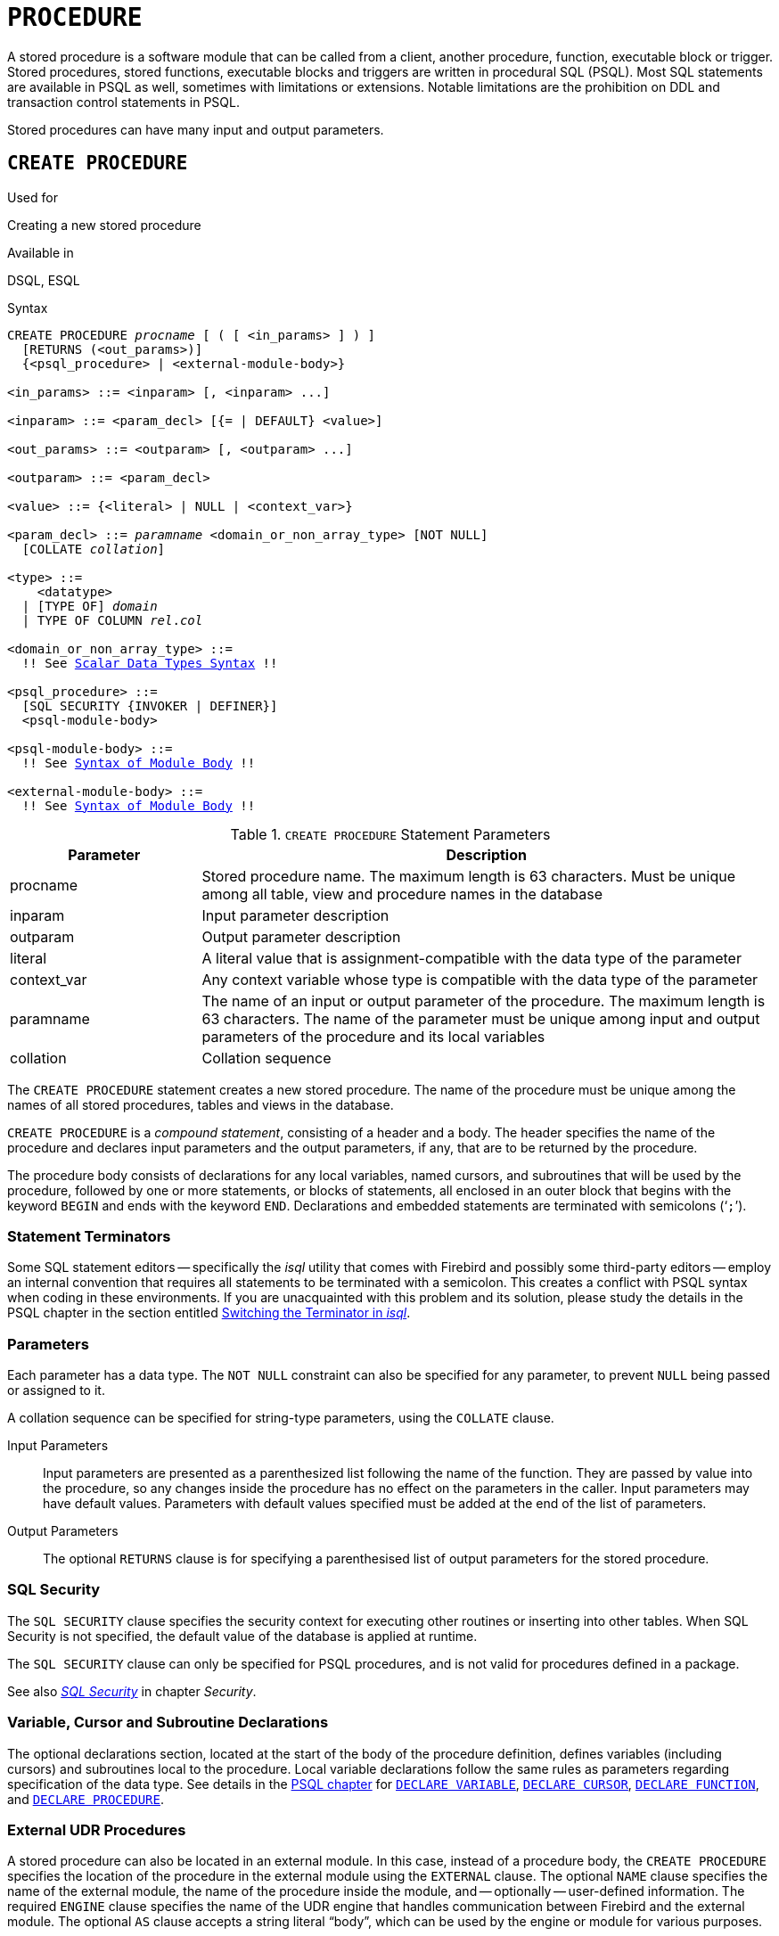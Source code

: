 [[fblangref50-ddl-procedure]]
= `PROCEDURE`

A stored procedure is a software module that can be called from a client, another procedure, function, executable block or trigger.
Stored procedures, stored functions, executable blocks and triggers are written in procedural SQL (PSQL).
Most SQL statements are available in PSQL as well, sometimes with limitations or extensions.
Notable limitations are the prohibition on DDL and transaction control statements in PSQL.

Stored procedures can have many input and output parameters.

[[fblangref50-ddl-proc-create]]
== `CREATE PROCEDURE`

.Used for
Creating a new stored procedure

.Available in
DSQL, ESQL

[[fblangref50-ddl-proc-create-syntax]]
.Syntax
[listing,subs="+quotes,macros"]
----
CREATE PROCEDURE _procname_ [ ( [ <in_params> ] ) ]
  [RETURNS (<out_params>)]
  {<psql_procedure> | <external-module-body>}

<in_params> ::= <inparam> [, <inparam> ...]

<inparam> ::= <param_decl> [{= | DEFAULT} <value>]

<out_params> ::= <outparam> [, <outparam> ...]

<outparam> ::= <param_decl>

<value> ::= {<literal> | NULL | <context_var>}

<param_decl> ::= _paramname_ <domain_or_non_array_type> [NOT NULL]
  [COLLATE _collation_]

<type> ::=
    <datatype>
  | [TYPE OF] _domain_
  | TYPE OF COLUMN __rel__.__col__

<domain_or_non_array_type> ::=
  !! See <<fblangref50-datatypes-syntax-scalar,Scalar Data Types Syntax>> !!

<psql_procedure> ::=
  [SQL SECURITY {INVOKER | DEFINER}]
  <psql-module-body>

<psql-module-body> ::=
  !! See <<fblangref50-psql-elements-body-syntax,Syntax of Module Body>> !!

<external-module-body> ::=
  !! See <<fblangref50-psql-elements-body-syntax,Syntax of Module Body>> !!
----

[[fblangref50-ddl-proc-createproc]]
.`CREATE PROCEDURE` Statement Parameters
[cols="<1,<3", options="header",stripes="none"]
|===
^| Parameter
^| Description

|procname
|Stored procedure name.
The maximum length is 63 characters.
Must be unique among all table, view and procedure names in the database

|inparam
|Input parameter description

|outparam
|Output parameter description

|literal
|A literal value that is assignment-compatible with the data type of the parameter

|context_var
|Any context variable whose type is compatible with the data type of the parameter

|paramname
|The name of an input or output parameter of the procedure.
The maximum length is 63 characters.
The name of the parameter must be unique among input and output parameters of the procedure and its local variables

|collation
|Collation sequence
|===

The `CREATE PROCEDURE` statement creates a new stored procedure.
The name of the procedure must be unique among the names of all stored procedures, tables and views in the database.

`CREATE PROCEDURE` is a _compound statement_, consisting of a header and a body.
The header specifies the name of the procedure and declares input parameters and the output parameters, if any, that are to be returned by the procedure.

The procedure body consists of declarations for any local variables, named cursors, and subroutines that will be used by the procedure, followed by one or more statements, or blocks of statements, all enclosed in an outer block that begins with the keyword `BEGIN` and ends with the keyword `END`.
Declarations and embedded statements are terminated with semicolons ('```;```').

[[fblangref50-ddl-terminators02]]
=== Statement Terminators

Some SQL statement editors -- specifically the _isql_ utility that comes  with Firebird and possibly some third-party editors -- employ an internal convention that requires all statements to be terminated with a semicolon.
This creates a conflict with PSQL syntax when coding in these environments.
If you are unacquainted with this problem and its solution, please study the details in the PSQL chapter in the section entitled <<fblangref50-sidebar01,Switching the Terminator in _isql_>>.

[[fblangref50-ddl-proc-params]]
=== Parameters

Each parameter has a data type.
The `NOT NULL` constraint can also be specified for any parameter, to prevent `NULL` being passed or assigned to it.

A collation sequence can be specified for string-type parameters, using the `COLLATE` clause.

Input Parameters::
Input parameters are presented as a parenthesized list following the name of the function.
They are passed by value into the procedure, so any changes inside the procedure has no effect on the parameters in the caller.
Input parameters may have default values.
Parameters with default values specified must be added at the end of the list of parameters.

Output Parameters::
The optional `RETURNS` clause is for specifying a parenthesised list of output parameters for the stored procedure.

[[fblangref50-ddl-proc-sqlsec]]
=== SQL Security

The `SQL SECURITY` clause specifies the security context for executing other routines or inserting into other tables.
When SQL Security is not specified, the default value of the database is applied at runtime.

The `SQL SECURITY` clause can only be specified for PSQL procedures, and is not valid for procedures defined in a package.

See also _<<fblangref50-security-sql-security,SQL Security>>_ in chapter _Security_.

[[fblangref50-ddl-proc-declarations]]
=== Variable, Cursor and Subroutine Declarations

The optional declarations section, located at the start of the body of the procedure definition, defines variables (including cursors) and subroutines local to the procedure.
Local variable declarations follow the same rules as parameters regarding specification of the data type.
See details in the <<fblangref50-psql,PSQL chapter>> for <<fblangref50-psql-declare-variable,`DECLARE VARIABLE`>>, <<fblangref50-psql-declare-cursor,`DECLARE CURSOR`>>, <<fblangref50-psql-declfunc,`DECLARE FUNCTION`>>, and <<fblangref50-psql-declproc,`DECLARE PROCEDURE`>>.

[[fblangref50-ddl-proc-create-udr]]
=== External UDR Procedures

A stored procedure can also be located in an external module.
In this case, instead of a procedure body, the `CREATE PROCEDURE` specifies the location of the procedure in the external module using the `EXTERNAL` clause.
The optional `NAME` clause specifies the name of the external module, the name of the procedure inside the module, and -- optionally -- user-defined information.
The required `ENGINE` clause specifies the name of the UDR engine that handles communication between Firebird and the external module.
The optional `AS` clause accepts a string literal "`body`", which can be used by the engine or module for various purposes.

[[fblangref50-ddl-proc-createpriv]]
=== Who Can Create a Procedure

The `CREATE PROCEDURE` statement can be executed by:

* <<fblangref50-security-administrators,Administrators>>
* Users with the `CREATE PROCEDURE` privilege

The user executing the `CREATE PROCEDURE` statement becomes the owner of the table.

[[create-procedure-examples]]
=== Examples

. Creating a stored procedure that inserts a record into the `BREED` table and returns the code of the inserted record:
+
[source]
----
CREATE PROCEDURE ADD_BREED (
  NAME D_BREEDNAME, /* Domain attributes are inherited */
  NAME_EN TYPE OF D_BREEDNAME, /* Only the domain type is inherited */
  SHORTNAME TYPE OF COLUMN BREED.SHORTNAME,
    /* The table column type is inherited */
  REMARK VARCHAR(120) CHARACTER SET WIN1251 COLLATE PXW_CYRL,
  CODE_ANIMAL INT NOT NULL DEFAULT 1
)
RETURNS (
  CODE_BREED INT
)
AS
BEGIN
  INSERT INTO BREED (
    CODE_ANIMAL, NAME, NAME_EN, SHORTNAME, REMARK)
  VALUES (
    :CODE_ANIMAL, :NAME, :NAME_EN, :SHORTNAME, :REMARK)
  RETURNING CODE_BREED INTO CODE_BREED;
END
----
. Creating a selectable stored procedure that generates data for mailing labels (from `employee.fdb`):
+
[source]
----
CREATE PROCEDURE mail_label (cust_no INTEGER)
RETURNS (line1 CHAR(40), line2 CHAR(40), line3 CHAR(40),
         line4 CHAR(40), line5 CHAR(40), line6 CHAR(40))
AS
  DECLARE VARIABLE customer VARCHAR(25);
  DECLARE VARIABLE first_name VARCHAR(15);
  DECLARE VARIABLE last_name VARCHAR(20);
  DECLARE VARIABLE addr1 VARCHAR(30);
  DECLARE VARIABLE addr2 VARCHAR(30);
  DECLARE VARIABLE city VARCHAR(25);
  DECLARE VARIABLE state VARCHAR(15);
  DECLARE VARIABLE country VARCHAR(15);
  DECLARE VARIABLE postcode VARCHAR(12);
  DECLARE VARIABLE cnt INTEGER;
BEGIN
  line1 = '';
  line2 = '';
  line3 = '';
  line4 = '';
  line5 = '';
  line6 = '';

  SELECT customer, contact_first, contact_last, address_line1,
    address_line2, city, state_province, country, postal_code
  FROM CUSTOMER
  WHERE cust_no = :cust_no
  INTO :customer, :first_name, :last_name, :addr1, :addr2,
    :city, :state, :country, :postcode;

  IF (customer IS NOT NULL) THEN
    line1 = customer;
  IF (first_name IS NOT NULL) THEN
    line2 = first_name || ' ' || last_name;
  ELSE
    line2 = last_name;
  IF (addr1 IS NOT NULL) THEN
    line3 = addr1;
  IF (addr2 IS NOT NULL) THEN
    line4 = addr2;

  IF (country = 'USA') THEN
  BEGIN
    IF (city IS NOT NULL) THEN
  	  line5 = city || ', ' || state || '  ' || postcode;
  	ELSE
      line5 = state || '  ' || postcode;
  END
  ELSE
  BEGIN
    IF (city IS NOT NULL) THEN
  	  line5 = city || ', ' || state;
  	ELSE
      line5 = state;
    line6 = country || '    ' || postcode;
  END

  SUSPEND; -- the statement that sends an output row to the buffer
           -- and makes the procedure "selectable"
END
----
. With `DEFINER` set for procedure `p`, user `US` needs only the `EXECUTE` privilege on `p`.
If it were set for `INVOKER`, either the user or the procedure would also need the `INSERT` privilege on table `t`.
+
[source]
----
set term ^;
create procedure p (i integer) SQL SECURITY DEFINER
as
begin
  insert into t values (:i);
end^
set term ;^

grant execute on procedure p to user us;
commit;

connect 'localhost:/tmp/17.fdb' user us password 'pas';
execute procedure p(1);
----

.See also
<<fblangref50-ddl-proc-crtoralter>>, <<fblangref50-ddl-proc-alter>>, <<fblangref50-ddl-proc-recreate>>, <<fblangref50-ddl-proc-drop>>

[[fblangref50-ddl-proc-alter]]
== `ALTER PROCEDURE`

.Used for
Modifying an existing stored procedure

.Available in
DSQL, ESQL

.Syntax
[listing,subs="+quotes,macros"]
----
ALTER PROCEDURE _procname_ [ ( [ <in_params> ] ) ]
  [RETURNS (<out_params>)]
  {<psql_procedure> | <external-module-body>}

!! See syntax of <<fblangref50-ddl-proc-create-syntax,`CREATE PROCEDURE`>> for further rules !!
----

The `ALTER PROCEDURE` statement allows the following changes to a stored procedure definition:

* the set and characteristics of input and output parameters
* local variables
* code in the body of the stored procedure

After `ALTER PROCEDURE` executes, existing privileges remain intact and dependencies are not affected.

Altering a procedure without specifying the `SQL SECURITY` clause will remove the SQL Security property if currently set for this procedure.
This means the behaviour will revert to the database default.

[CAUTION]
====
Take care about changing the number and type of input and output parameters in stored procedures.
Existing application code and procedures and triggers that call it could become invalid because the new  description of the parameters is incompatible with the old calling format.
For information on how to troubleshoot such a situation, see the article <<fblangref50-appx01-supp-rdb-validblr,The `RDB$VALID_BLR` Field>> in the Appendix.
====

[[fblangref50-ddl-proc-alterpriv]]
=== Who Can Alter a Procedure

The `ALTER PROCEDURE` statement can be executed by:

* <<fblangref50-security-administrators,Administrators>>
* The owner of the stored procedure
* Users with the `ALTER ANY PROCEDURE` privilege

[[fblangref50-ddl-proc-alter-exmpl]]
=== `ALTER PROCEDURE` Example

.Altering the `GET_EMP_PROJ` stored procedure.
[source]
----
ALTER PROCEDURE GET_EMP_PROJ (
  EMP_NO SMALLINT)
RETURNS (
  PROJ_ID VARCHAR(20))
AS
BEGIN
  FOR SELECT
      PROJ_ID
    FROM
      EMPLOYEE_PROJECT
    WHERE
      EMP_NO = :emp_no
    INTO :proj_id
  DO
    SUSPEND;
END
----

.See also
<<fblangref50-ddl-proc-create>>, <<fblangref50-ddl-proc-crtoralter>>, <<fblangref50-ddl-proc-recreate>>, <<fblangref50-ddl-proc-drop>>

[[fblangref50-ddl-proc-crtoralter]]
== `CREATE OR ALTER PROCEDURE`

.Used for
Creating a new stored procedure or altering an existing one

.Available in
DSQL

.Syntax
[listing,subs="+quotes,macros"]
----
CREATE OR ALTER PROCEDURE _procname_ [ ( [ <in_params> ] ) ]
  [RETURNS (<out_params>)]
  {<psql_procedure> | <external-module-body>}

!! See syntax of <<fblangref50-ddl-proc-create-syntax,`CREATE PROCEDURE`>> for further rules !!
----

The `CREATE OR ALTER PROCEDURE` statement creates a new stored procedure or alters an existing one.
If the stored procedure does not exist, it will be created by invoking a `CREATE PROCEDURE` statement transparently.
If the procedure already exists, it will be altered and compiled without affecting its existing privileges and dependencies.

[[fblangref50-ddl-proc-crtoralter-exmpl]]
=== `CREATE OR ALTER PROCEDURE` Example

.Creating or altering the `GET_EMP_PROJ` procedure.
[source]
----
CREATE OR ALTER PROCEDURE GET_EMP_PROJ (
    EMP_NO SMALLINT)
RETURNS (
    PROJ_ID VARCHAR(20))
AS
BEGIN
  FOR SELECT
      PROJ_ID
    FROM
      EMPLOYEE_PROJECT
    WHERE
      EMP_NO = :emp_no
    INTO :proj_id
  DO
    SUSPEND;
END
----

.See also
<<fblangref50-ddl-proc-create>>, <<fblangref50-ddl-proc-alter>>, <<fblangref50-ddl-proc-recreate>>

[[fblangref50-ddl-proc-drop]]
== `DROP PROCEDURE`

.Used for
Deleting a stored procedure

.Available in
DSQL, ESQL

.Syntax
[listing,subs=+quotes]
----
DROP PROCEDURE _procname_
----

[[fblangref50-ddl-tbl-procdrop]]
.`DROP PROCEDURE` Statement Parameter
[cols="<1,<3", options="header",stripes="none"]
|===
^| Parameter
^| Description

|procname
|Name of an existing stored procedure
|===

The `DROP PROCEDURE` statement deletes an existing stored procedure.
If the stored procedure has any dependencies, the attempt to delete it will fail and the appropriate error will be raised.

[[fblangref50-ddl-proc-droppriv]]
=== Who Can Drop a Procedure

The `ALTER PROCEDURE` statement can be executed by:

* <<fblangref50-security-administrators,Administrators>>
* The owner of the stored procedure
* Users with the `DROP ANY PROCEDURE` privilege

[[fblangref50-ddl-proc-drop-exmpl]]
=== `DROP PROCEDURE` Example

.Deleting the `GET_EMP_PROJ` stored procedure.
[source]
----
DROP PROCEDURE GET_EMP_PROJ;
----

.See also
<<fblangref50-ddl-proc-create>>, <<fblangref50-ddl-proc-recreate>>

[[fblangref50-ddl-proc-recreate]]
== `RECREATE PROCEDURE`

.Used for
Creating a new stored procedure or recreating an existing one

.Available in
DSQL

.Syntax
[listing,subs="+quotes,macros"]
----
RECREATE PROCEDURE _procname_ [ ( [ <in_params> ] ) ]
  [RETURNS (<out_params>)]
  {<psql_procedure> | <external-module-body>}

!! See syntax of <<fblangref50-ddl-proc-create-syntax,`CREATE PROCEDURE`>> for further rules !!
----

The `RECREATE PROCEDURE` statement creates a new stored procedure  or recreates an existing one.
If there is a procedure with this name already, the engine will try to delete it and create a new one.
Recreating an existing procedure will fail at the `COMMIT` request if the procedure has dependencies.

[WARNING]
====
Be aware that dependency errors are not detected until the `COMMIT` phase of this operation.
====

After a procedure is successfully recreated, privileges to execute the stored procedure, and the privileges of the stored procedure itself are dropped.

[[fblangref50-ddl-proc-recreate-exmpl]]
=== `RECREATE PROCEDURE` Example

.Creating the new `GET_EMP_PROJ` stored procedure or recreating the existing `GET_EMP_PROJ` stored procedure.
[source]
----
RECREATE PROCEDURE GET_EMP_PROJ (
  EMP_NO SMALLINT)
RETURNS (
  PROJ_ID VARCHAR(20))
AS
BEGIN
  FOR SELECT
      PROJ_ID
    FROM
      EMPLOYEE_PROJECT
    WHERE
      EMP_NO = :emp_no
    INTO :proj_id
  DO
    SUSPEND;
END
----

.See also
<<fblangref50-ddl-proc-create>>, <<fblangref50-ddl-proc-drop>>, <<fblangref50-ddl-proc-crtoralter>>
